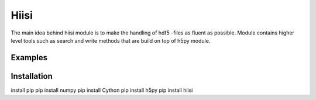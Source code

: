 Hiisi
======
The main idea behind hiisi module is to make the handling of hdf5 -files as
fluent as possible. Module contains higher level tools such as search and
write methods that are build on top of h5py module.

Examples
--------


Installation
------------
install pip
pip install numpy
pip install Cython
pip install h5py
pip install hiisi

